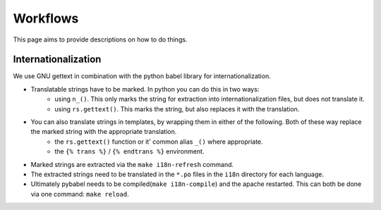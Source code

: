 Workflows
=========

This page aims to provide descriptions on how to do things.

Internationalization
--------------------

We use GNU gettext in combination with the python babel library for
internationalization.

* Translatable strings have to be marked. In python you can do this in two ways:
	* using ``n_()``. This only marks the string for extraction into internationalization files,
	  but does not translate it.
	* using ``rs.gettext()``. This marks the string, but also replaces it with the translation.

* You can also translate strings in templates, by wrapping them in either of the following. Both of these way replace the marked string with the appropriate translation.
	* the ``rs.gettext()`` function or it' common alias ``_()`` where appropriate.
	* the ``{% trans %}`` / ``{% endtrans %}`` environment.

* Marked strings are extracted via the ``make i18n-refresh`` command.

* The extracted strings need to be translated in the ``*.po`` files in the ``i18n``
  directory for each language.

* Ultimately pybabel needs to be compiled(``make i18n-compile``) and the apache restarted. This can both be done via one command: ``make reload``.